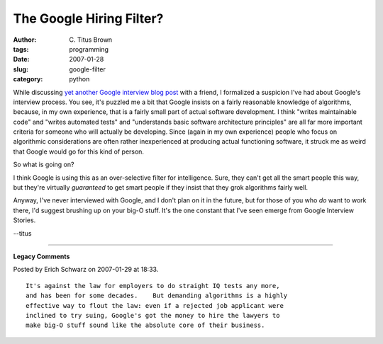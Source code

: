 The Google Hiring Filter?
#########################

:author: C\. Titus Brown
:tags: programming
:date: 2007-01-28
:slug: google-filter
:category: python


While discussing `yet another Google interview blog post
<http://www.nomachetejuggling.com/2007/01/24/my-interview-with-google-continued/>`__
with a friend, I formalized a suspicion I've had about Google's
interview process.  You see, it's puzzled me a bit that Google insists
on a fairly reasonable knowledge of algorithms, because, in my own
experience, that is a fairly small part of actual software
development.  I think "writes maintainable code" and "writes automated
tests" and "understands basic software architecture principles" are
all far more important criteria for someone who will actually be
developing.  Since (again in my own experience) people who focus on
algorithmic considerations are often rather inexperienced at producing
actual functioning software, it struck me as weird that Google would
go for this kind of person.

So what is going on?

I think Google is using this as an over-selective filter for
intelligence.  Sure, they can't get all the smart people this way, but
they're virtually *guaranteed* to get smart people if they insist that
they grok algorithms fairly well.

Anyway, I've never interviewed with Google, and I don't plan on it in the
future, but for those of you who *do* want to work there, I'd suggest
brushing up on your big-O stuff.  It's the one constant that I've seen emerge
from Google Interview Stories.

--titus


----

**Legacy Comments**


Posted by Erich Schwarz on 2007-01-29 at 18:33. 

::

   It's against the law for employers to do straight IQ tests any more,
   and has been for some decades.    But demanding algorithms is a highly
   effective way to flout the law: even if a rejected job applicant were
   inclined to try suing, Google's got the money to hire the lawyers to
   make big-O stuff sound like the absolute core of their business.

